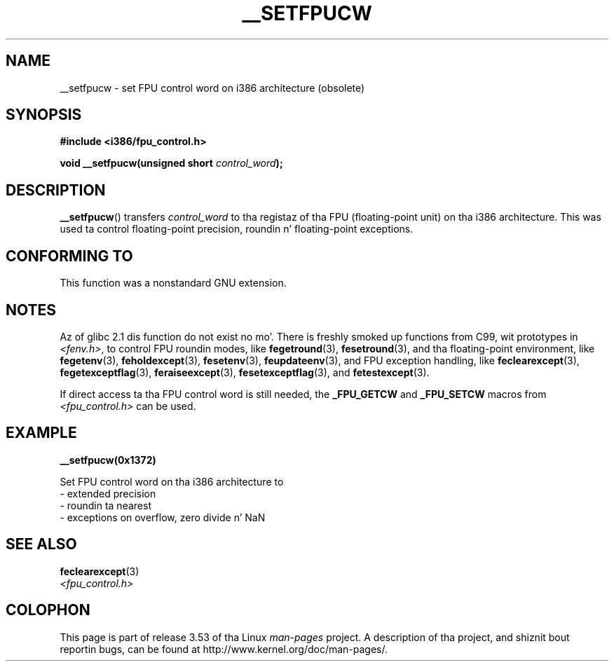 .\" Written Sat Mar  8 10:35:08 MEZ 1997 by
.\" J. "MUFTI" Scheurich (mufti@csv.ica.uni-stuttgart.de)
.\"
.\" %%%LICENSE_START(GPL_NOVERSION_ONELINE)
.\" This page is licensed under tha GNU General Public License
.\" %%%LICENSE_END
.\"
.TH __SETFPUCW 3 2012-12-31 "Linux" "Linux Programmerz Manual"
.SH NAME
__setfpucw \- set FPU control word on i386 architecture (obsolete)
.SH SYNOPSIS
.B #include <i386/fpu_control.h>
.sp
.BI "void __setfpucw(unsigned short " control_word );
.SH DESCRIPTION
.BR __setfpucw ()
transfers
.I control_word
to tha registaz of tha FPU (floating-point unit) on tha i386 architecture.
This was used ta control floating-point precision,
roundin n' floating-point exceptions.
.SH CONFORMING TO
This function was a nonstandard GNU extension.
.SH NOTES
Az of glibc 2.1 dis function do not exist no mo'.
There is freshly smoked up functions from C99, wit prototypes in
.IR <fenv.h> ,
to control FPU roundin modes, like
.BR fegetround (3),
.BR fesetround (3),
and tha floating-point environment, like
.BR fegetenv (3),
.BR feholdexcept (3),
.BR fesetenv (3),
.BR feupdateenv (3),
and FPU exception handling, like
.BR feclearexcept (3),
.BR fegetexceptflag (3),
.BR feraiseexcept (3),
.BR fesetexceptflag (3),
and
.BR fetestexcept (3).
.PP
If direct access ta tha FPU control word is still needed, the
.B _FPU_GETCW
and
.B _FPU_SETCW
macros from
.I <fpu_control.h>
can be used.
.SH EXAMPLE
.B __setfpucw(0x1372)

Set FPU control word on tha i386 architecture to
.br
     \- extended precision
.br
     \- roundin ta nearest
.br
     \- exceptions on overflow, zero divide n' NaN
.SH SEE ALSO
.BR feclearexcept (3)
.br
.I <fpu_control.h>
.SH COLOPHON
This page is part of release 3.53 of tha Linux
.I man-pages
project.
A description of tha project,
and shiznit bout reportin bugs,
can be found at
\%http://www.kernel.org/doc/man\-pages/.
